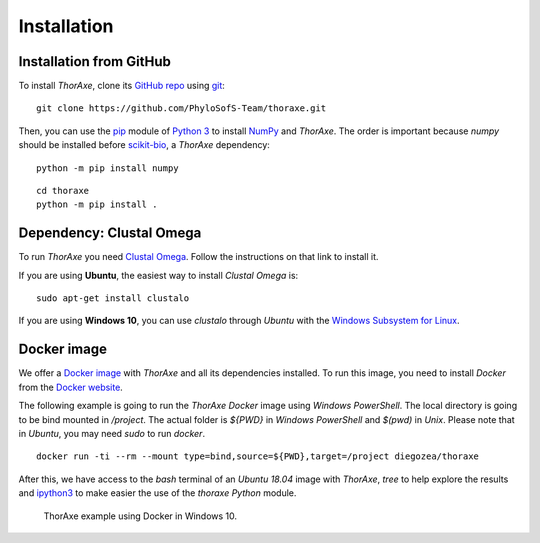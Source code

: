Installation
============


Installation from GitHub
------------------------

To install *ThorAxe*, clone its `GitHub repo`_ using `git`_:

::

   git clone https://github.com/PhyloSofS-Team/thoraxe.git

Then, you can use the `pip`_ module of `Python 3`_ to install `NumPy`_ and
*ThorAxe*. The order is important because `numpy` should be installed before
`scikit-bio`_, a *ThorAxe* dependency:

::

   python -m pip install numpy

::

   cd thoraxe
   python -m pip install .


Dependency: Clustal Omega
-------------------------

To run *ThorAxe* you need `Clustal Omega`_. Follow the instructions on that
link to install it.

If you are using **Ubuntu**, the easiest way to install *Clustal Omega* is:

::

   sudo apt-get install clustalo

If you are using **Windows 10**, you can use `clustalo` through *Ubuntu* with
the `Windows Subsystem for Linux`_.


Docker image
------------

We offer a `Docker image`_ with *ThorAxe* and all its dependencies installed.
To run this image, you need to install *Docker* from the `Docker website`_.

The following example is going to run the *ThorAxe Docker* image using
*Windows PowerShell*. The local directory is going to be bind mounted in
`/project`. The actual folder is `${PWD}` in *Windows PowerShell* and `$(pwd)`
in *Unix*. Please note that in *Ubuntu*, you may need `sudo` to run `docker`.

::

   docker run -ti --rm --mount type=bind,source=${PWD},target=/project diegozea/thoraxe


After this, we have access to the `bash` terminal of an *Ubuntu 18.04* image
with *ThorAxe*, `tree` to help explore the results and `ipython3`_ to make
easier the use of the `thoraxe` *Python* module.

.. figure :: _static/docker.gif

   ThorAxe example using Docker in Windows 10.


.. _git: https://git-scm.com/
.. _GitHub repo: https://github.com/PhyloSofS-Team/thoraxe
.. _pip: https://pip.pypa.io/en/stable/installing/
.. _Python 3: https://www.python.org/
.. _Numpy: https://numpy.org/
.. _scikit-bio: http://scikit-bio.org/
.. _Clustal Omega: http://www.clustal.org/omega/
.. _Windows Subsystem for Linux: https://docs.microsoft.com/en-us/windows/wsl/install-win10
.. _Docker image: https://hub.docker.com/r/diegozea/thoraxe
.. _Docker website: https://www.docker.com
.. _ipython3: https://ipython.readthedocs.io/en/stable/
